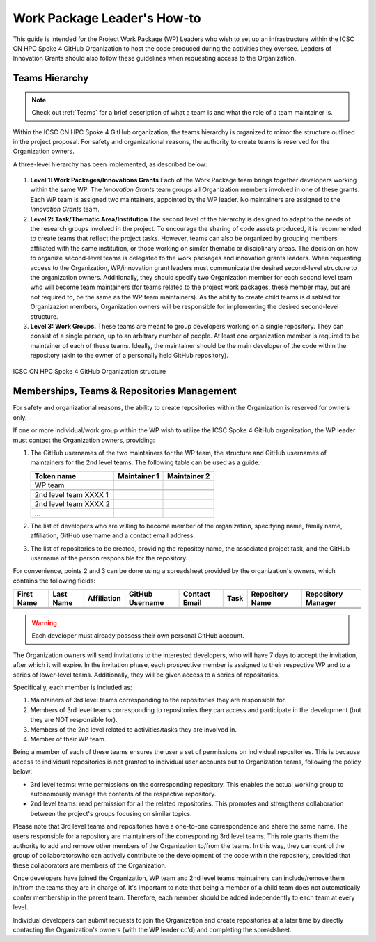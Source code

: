 ****************************
Work Package Leader's How-to
****************************

This guide is intended for the Project 
Work Package (WP) Leaders
who wish to set up an infrastructure
within the ICSC CN HPC Spoke 4 
GitHub Organization to host
the code produced during the activities
they oversee.
Leaders of Innovation Grants should
also follow these guidelines when 
requesting access to the Organization.


Teams Hierarchy
===============

.. note::
   Check out :ref:`Teams` for a brief description of what a team is
   and what the role of a team maintainer is.

Within the ICSC CN HPC Spoke 4 GitHub organization, 
the teams hierarchy is organized to mirror 
the structure outlined in the project proposal.
For safety and organizational reasons, 
the authority to create teams
is reserved for the Organization owners.

A three-level hierarchy has been implemented,
as described below:

.. figure:: ../images/CN-HPC_GitHub_organization_structure_v2.png
   :name: organization_structure
   :width: 734
   :height: 417
   :align: center 
   :alt: ICSC CN HPC Spoke 4 GitHub Organization structure

#. **Level 1: Work Packages/Innovations Grants**
   Each of the Work Package team brings 
   together developers working 
   within the same WP.
   The *Innovation Grants* team groups
   all Organization members
   involved in one of these grants. 
   Each WP team is assigned two maintainers,
   appointed by the WP leader.
   No maintainers are assigned 
   to the *Innovation Grants* team.
#. **Level 2: Task/Thematic Area/Institution**
   The second level of the hierarchy
   is designed to adapt to the needs
   of the research groups involved 
   in the project.
   To encourage the sharing of code assets 
   produced, it is recommended to create 
   teams that reflect the project tasks.
   However, teams can also be organized 
   by grouping members affiliated
   with the same institution,
   or those working on similar
   thematic or disciplinary areas.
   The decision on how to organize 
   second-level teams is delegated to the
   work packages and innovation grants leaders.
   When requesting access to the Organization,
   WP/innovation grant leaders must 
   communicate the desired second-level 
   structure to the organization owners.
   Additionally, they should specify two 
   Organization member for each second level 
   team who will become team maintainers
   (for teams related to the project
   work packages, these member may,
   but are not required to, be the same 
   as the WP team maintainers).
   As the ability to create child teams
   is disabled for Organizazion members,
   Organization owners
   will be responsible for implementing
   the desired second-level structure.
    
#. **Level 3: Work Groups.**
   These teams are meant to group developers working on a single repository.
   They can consist of a single person, up to an arbitrary number of people.
   At least one organization member is required to be maintainer
   of each of these teams.
   Ideally, the maintainer should be the main developer of the code
   within the repository
   (akin to the owner of a personally held GitHub repository).

.. _fig_organization_structure:

.. figure:: ../images/CN-HPC_GitHub_organization_structure_v2.png
   :name: organization_structure
   :width: 734
   :height: 417
   :align: center 
   :alt: ICSC CN HPC Spoke 4 GitHub Organization structure

   ICSC CN HPC Spoke 4 GitHub Organization structure


Memberships, Teams & Repositories Management
============================================

For safety and organizational reasons,
the ability to create repositories within the
Organization is reserved for owners only.

If one or more individual/work group within the WP
wish to utilize the ICSC Spoke 4 GitHub organization,
the WP leader must contact the Organization owners, providing:

#. The GitHub usernames of the two maintainers for the WP team,
   the structure and GitHub usernames of maintainers for the 2nd level teams.
   The following table can be used as a guide:
      
   +-----------------------+--------------+--------------+
   | Token name            | Maintainer 1 | Maintainer 2 |
   |                       |              |              |
   +=======================+==============+==============+
   | WP team               |              |              |
   +-----------------------+--------------+--------------+
   |                       |              |              |
   +-----------------------+--------------+--------------+
   | 2nd level team XXXX 1 |              |              |
   +-----------------------+--------------+--------------+
   | 2nd level team XXXX 2 |              |              |
   +-----------------------+--------------+--------------+
   | ...                   |              |              |
   +-----------------------+--------------+--------------+

#. The list of developers who are willing to become member of the organization,
   specifying name, family name, affiliation,
   GitHub username and a contact email address.
#. The list of repositories to be created, providing the repositoy name,
   the associated project task,
   and the GitHub username of the person responsible for the repository.

For convenience, points 2 and 3 can be done using a spreadsheet
provided by the organization's owners, which contains the following fields:

+-------+------+-------------+----------+---------+------+------------+------------+
| First | Last | Affiliation | GitHub   | Contact | Task | Repository | Repository |
| Name  | Name |             | Username | Email   |      | Name       | Manager    |
+=======+======+=============+==========+=========+======+============+============+
|       |      |             |          |         |      |            |            |
+-------+------+-------------+----------+---------+------+------------+------------+
|       |      |             |          |         |      |            |            |
+-------+------+-------------+----------+---------+------+------------+------------+
|       |      |             |          |         |      |            |            |
+-------+------+-------------+----------+---------+------+------------+------------+

.. warning::

   Each developer must already possess their own personal GitHub account.

The Organization owners will send invitations to the interested developers,
who will have 7 days to accept the invitation, after which it will expire.
In the invitation phase, each prospective member is assigned to their
respective WP and to a series of lower-level teams.
Additionally, they will be given access to a series of repositories.

Specifically, each member is included as:

#.  Maintainers of 3rd level teams corresponding to
    the repositories they are responsible for.
#.  Members of 3rd level teams corresponding to
    repositories they can access and participate in the development
    (but they are NOT responsible for).
#.  Members of the 2nd level related to activities/tasks they are involved in.
#.  Member of their WP team.

Being a member of each of these teams ensures
the user a set of permissions on individual repositories.
This is because access to individual repositories
is not granted to individual user accounts
but to Organization teams, following the policy below:

*  3rd level teams: write permissions on the corresponding repository.
   This enables the actual working group to autonomously manage
   the contents of the respective repository.
*  2nd level teams: read permission for all the related repositories.
   This promotes and strengthens collaboration between the project's
   groups focusing on similar topics.

Please note that 3rd level teams and repositories have a one-to-one correspondence
and share the same name.
The users responsible for a repository are maintainers
of the corresponding 3rd level teams.
This role grants them the authority to add and remove
other members of the Organization to/from the teams.
In this way, they can control the group of collaboratorswho can actively
contribute to the development of the code within the repository,
provided that these collaborators are members of the Organization.

Once developers have joined the Organization, WP team and 2nd level teams
maintainers can include/remove them in/from the teams they are in charge of.
It's important to note that being a member of a child team does
not automatically confer membership in the parent team.
Therefore, each member should be added independently to each team at every level.

Individual developers can submit requests to join the Organization
and create repositories at a later time by directly contacting
the Organization's owners (with the WP leader cc'd)
and completing the spreadsheet.


